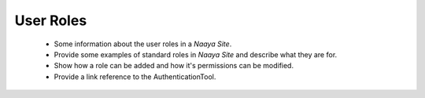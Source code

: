 User Roles
==========

  * Some information about the user roles in a *Naaya Site*.
  * Provide some examples of standard roles in *Naaya Site* and describe what they are for.
  * Show how a role can be added and how it's permissions can be modified.
  * Provide a link reference to the AuthenticationTool.
